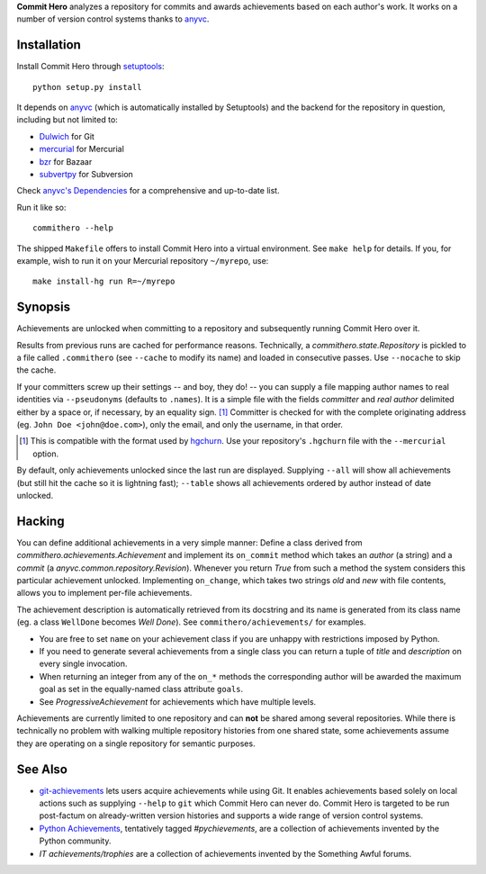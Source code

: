 **Commit Hero** analyzes a repository for commits and awards achievements based
on each author's work.  It works on a number of version control systems thanks
to anyvc_.

.. _anyvc: http://bitbucket.org/RonnyPfannschmidt/anyvc/

Installation
============

Install Commit Hero through setuptools__::

   python setup.py install

.. __: http://packages.python.org/distribute/

It depends on anyvc_ (which is automatically installed by Setuptools) and the
backend for the repository in question, including but not limited to:

* `Dulwich <http://pypi.python.org/pypi/dulwich>`_ for Git
* `mercurial <http://pypi.python.org/pypi/Mercurial>`_ for Mercurial
* `bzr <http://pypi.python.org/pypi/bzr>`_ for Bazaar
* `subvertpy <http://pypi.python.org/pypi/subvertpy>`_ for Subversion

Check `anyvc's Dependencies`__ for a comprehensive and up-to-date list.

.. __: http://pypi.python.org/pypi/anyvc/#dependencies

Run it like so::

   commithero --help

The shipped ``Makefile`` offers to install Commit Hero into a virtual
environment.  See ``make help`` for details.  If you, for example, wish to run
it on your Mercurial repository ``~/myrepo``, use::

   make install-hg run R=~/myrepo


Synopsis
========

Achievements are unlocked when committing to a repository and subsequently
running Commit Hero over it.

Results from previous runs are cached for performance reasons.  Technically, a
`commithero.state.Repository` is pickled to a file called ``.commithero`` (see
``--cache`` to modify its name) and loaded in consecutive passes.  Use
``--nocache`` to skip the cache.

If your committers screw up their settings -- and boy, they do! -- you can
supply a file mapping author names to real identities via ``--pseudonyms``
(defaults to ``.names``).  It is a simple file with the fields *committer* and
*real author* delimited either by a space or, if necessary, by an equality
sign. [1]_  Committer is checked for with the complete originating address (eg.
``John Doe <john@doe.com>``), only the email, and only the username, in that
order.

.. [1] This is compatible with the format used by hgchurn__.  Use your
       repository's ``.hgchurn`` file with the ``--mercurial`` option.
.. __: http://mercurial.selenic.com/wiki/ChurnExtension

By default, only achievements unlocked since the last run are displayed.
Supplying ``--all`` will show all achievements (but still hit the cache so it
is lightning fast);  ``--table`` shows all achievements ordered by author
instead of date unlocked.


Hacking
=======

You can define additional achievements in a very simple manner:  Define a class
derived from `commithero.achievements.Achievement` and implement its
``on_commit`` method which takes an *author* (a string) and a *commit* (a
`anyvc.common.repository.Revision`).  Whenever you return `True` from such a
method the system considers this particular achievement unlocked.  Implementing
``on_change``, which takes two strings *old* and *new* with file contents,
allows you to implement per-file achievements.

The achievement description is automatically retrieved from its docstring and
its name is generated from its class name (eg. a class ``WellDone`` becomes
*Well Done*).  See ``commithero/achievements/`` for examples.

* You are free to set ``name`` on your achievement class if you are unhappy
  with restrictions imposed by Python.
* If you need to generate several achievements from a single class you can
  return a tuple of *title* and *description* on every single invocation.
* When returning an integer from any of the ``on_*`` methods the corresponding
  author will be awarded the maximum goal as set in the equally-named class
  attribute ``goals``.
* See `ProgressiveAchievement` for achievements which have multiple levels.

Achievements are currently limited to one repository and can **not** be shared
among several repositories.  While there is technically no problem with walking
multiple repository histories from one shared state, some achievements assume
they are operating on a single repository for semantic purposes.


See Also
========

* git-achievements_ lets users acquire achievements while using Git.  It
  enables achievements based solely on local actions such as supplying
  ``--help`` to ``git`` which Commit Hero can never do.  Commit Hero is
  targeted to be run post-factum on already-written version histories and
  supports a wide range of version control systems.
* `Python Achievements`_, tentatively tagged *#pychievements*, are a collection
  of achievements invented by the Python community.
* `IT achievements/trophies` are a collection of achievements invented by the
  Something Awful forums.

.. _git-achievements: http://github.com/icefox/git-achievements
.. _Python Achievements: https://docs.google.com/View?id=dfsf8s3r_45388t5rdd
.. _IT achievements/trophies:
   http://forums.somethingawful.com/showthread.php?threadid=3355600
